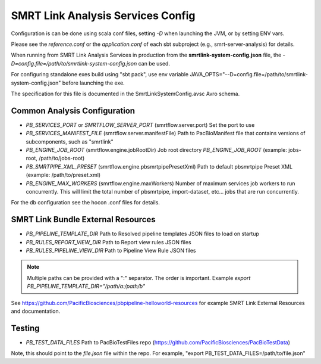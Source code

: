 SMRT Link Analysis Services Config
==================================

Configuration is can be done using scala conf files, setting `-D` when launching the JVM, or by setting ENV vars.

Please see the `reference.conf` or the `application.conf` of each sbt subproject (e.g., smrt-server-analysis) for details.

When running from SMRT Link Analysis Services in production from the **smrtlink-system-config.json** file, the `-D=config.file=/path/to/smrtlink-system-config.json` can be used.

For configuring standalone exes build using "sbt pack", use env variable JAVA_OPTS="--D=config.file=/path/to/smrtlink-system-config.json" before launching the exe.

The specification for this file is documented in the SmrtLinkSystemConfig.avsc Avro schema.

Common Analysis Configuration
-----------------------------

- *PB_SERVICES_PORT* or *SMRTFLOW_SERVER_PORT* (smrtflow.server.port) Set the port to use
- *PB_SERVICES_MANIFEST_FILE* (smrtflow.server.manifestFile) Path to PacBioManifest file that contains versions of subcomponents, such as "smrtlink"
- *PB_ENGINE_JOB_ROOT* (smrtflow.engine.jobRootDir) Job root directory *PB_ENGINE_JOB_ROOT* (example: jobs-root, /path/to/jobs-root)
- *PB_SMRTPIPE_XML_PRESET* (smrtflow.engine.pbsmrtpipePresetXml) Path to default pbsmrtpipe Preset XML (example: /path/to/preset.xml)
- *PB_ENGINE_MAX_WORKERS* (smrtflow.engine.maxWorkers) Number of maximum services job workers to run concurrently. This will limit the total number of pbsmrtpipe, import-dataset, etc... jobs that are run concurrently.

For the db configuration see the hocon .conf files for details.


SMRT Link Bundle External Resources
-----------------------------------

- *PB_PIPELINE_TEMPLATE_DIR* Path to Resolved pipeline templates JSON files to load on startup
- *PB_RULES_REPORT_VIEW_DIR* Path to Report view rules JSON files
- *PB_RULES_PIPELINE_VIEW_DIR*  Path to Pipeline View Rule JSON files


.. note:: Multiple paths can be provided with a ":" separator. The order is important. Example `export PB_PIPELINE_TEMPLATE_DIR="/path/a:/path/b"`

See https://github.com/PacificBiosciences/pbpipeline-helloworld-resources for example SMRT Link External Resources and documentation.


Testing
-------


- *PB_TEST_DATA_FILES* Path to PacBioTestFiles repo (https://github.com/PacificBiosciences/PacBioTestData)

Note, this should point to the *file.json* file within the repo. For example, "export PB_TEST_DATA_FILES=/path/to/file.json"